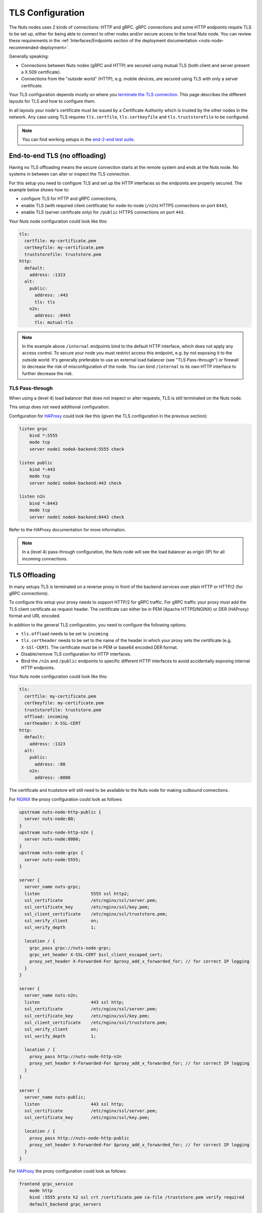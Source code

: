 .. _tls-configuration:

TLS Configuration
#################

The Nuts nodes uses 2 kinds of connections: HTTP and gRPC. gRPC connections and some HTTP endpoints require TLS to be set up,
either for being able to connect to other nodes and/or secure access to the local Nuts node.
You can review these requirements in the :ref:`Interfaces/Endpoints section of the deployment documentation <nuts-node-recommended-deployment>`.

Generally speaking:

* Connections between Nuts nodes (gRPC and HTTP) are secured using mutual TLS (both client and server present a X.509 certificate).
* Connections from the "outside world" (HTTP), e.g. mobile devices, are secured using TLS with only a server certificate.

Your TLS configuration depends mostly on where you `terminate the TLS connection <https://en.wikipedia.org/wiki/TLS_termination_proxy>`_.
This page describes the different layouts for TLS and how to configure them.

In all layouts your node's certificate must be issued by a Certificate Authority which is trusted by the other nodes in the network.
Any case using TLS requires ``tls.certfile``, ``tls.certkeyfile`` and ``tls.truststorefile`` to be configured.

.. note::

    You can find working setups in the `end-2-end test suite <https://github.com/nuts-foundation/nuts-go-e2e-test>`_.

End-to-end TLS (no offloading)
******************************

Having no TLS offloading means the secure connection starts at the remote system and ends at the Nuts node.
No systems in between can alter or inspect the TLS connection.

.. raw:: html
    :file: ../../_static/images/diagrams/network infrastructure layouts-Direct-WAN-Connection.svg

For this setup you need to configure TLS and set up the HTTP interfaces so the endpoints are properly secured.
The example below shows how to:

* configure TLS for HTTP and gRPC connections,
* enable TLS (with required client certificate) for node-to-node (``/n2n``) HTTPS connections on port ``8443``,
* enable TLS (server certificate only) for ``/public`` HTTPS connections on port ``443``.

Your Nuts node configuration could look like this:

.. code-block:: yaml

    tls:
      certfile: my-certificate.pem
      certkeyfile: my-certificate.pem
      truststorefile: truststore.pem
    http:
      default:
        address: :1323
      alt:
        public:
          address: :443
          tls: tls
        n2n:
          address: :8443
          tls: mutual-tls

.. note::

    In the example above ``/internal`` endpoints bind to the default HTTP interface, which does not apply any access control.
    To secure your node you must restrict access this endpoint, e.g. by not exposing it to the outside world.
    It's generally preferable to use an external load balancer (see "TLS Pass-through") or firewall to decrease the risk of misconfiguration of the node.
    You can bind ``/internal`` to its own HTTP interface to further decrease the risk.

TLS Pass-through
^^^^^^^^^^^^^^^^

When using a (level 4) load balancer that does not inspect or alter requests, TLS is still terminated on the Nuts node.

.. raw:: html
    :file: ../../_static/images/diagrams/network infrastructure layouts-TLS-Pass-through.svg

This setup does not need additional configuration.

Configuration for `HAProxy <https://www.haproxy.com/>`_ could look like this (given the TLS configuration in the previous section):

.. code-block::

    listen grpc
        bind *:5555
        mode tcp
        server node1 nodeA-backend:5555 check

    listen public
        bind *:443
        mode tcp
        server node1 nodeA-backend:443 check

    listen n2n
        bind *:8443
        mode tcp
        server node1 nodeA-backend:8443 check


Refer to the HAProxy documentation for more information.

.. note::

    In a (level 4) pass-through configuration, the Nuts node will see the load balancer as origin (IP) for all incoming connections.

TLS Offloading
**************

In many setups TLS is terminated on a reverse proxy in front of the backend services over plain HTTP or HTTP/2 (for gRPC connections).

.. raw:: html
    :file: ../../_static/images/diagrams/network infrastructure layouts-TLS-Offloading.svg

To configure this setup your proxy needs to support HTTP/2 for gRPC traffic.
For gRPC traffic your proxy must add the TLS client certificate as request header.
The certificate can either be in PEM (Apache HTTPD/NGINX) or DER (HAProxy) format and URL encoded.

In addition to the general TLS configuration, you need to configure the following options:

* ``tls.offload`` needs to be set to ``incoming``
* ``tls.certheader`` needs to be set to the name of the header in which your proxy sets the certificate (e.g. ``X-SSl-CERT``).
  The certificate must be in PEM or base64 encoded DER format.
* Disable/remove TLS configuration for HTTP interfaces.
* Bind the ``/n2n`` and ``/public`` endpoints to specific different HTTP interfaces to avoid accidentally exposing internal HTTP endpoints.

Your Nuts node configuration could look like this:

.. code-block:: yaml

    tls:
      certfile: my-certificate.pem
      certkeyfile: my-certificate.pem
      truststorefile: truststore.pem
      offload: incoming
      certheader: X-SSL-CERT
    http:
      default:
        address: :1323
      alt:
        public:
          address: :80
        n2n:
          address: :8080

The certificate and truststore will still need to be available to the Nuts node for making outbound connections.

For `NGINX <https://www.nginx.com/>`_ the proxy configuration could look as follows:

.. code-block::

    upstream nuts-node-http-public {
      server nuts-node:80;
    }
    upstream nuts-node-http-n2n {
      server nuts-node:8080;
    }
    upstream nuts-node-grpc {
      server nuts-node:5555;
    }

    server {
      server_name nuts-grpc;
      listen                    5555 ssl http2;
      ssl_certificate           /etc/nginx/ssl/server.pem;
      ssl_certificate_key       /etc/nginx/ssl/key.pem;
      ssl_client_certificate    /etc/nginx/ssl/truststore.pem;
      ssl_verify_client         on;
      ssl_verify_depth          1;

      location / {
        grpc_pass grpc://nuts-node-grpc;
        grpc_set_header X-SSL-CERT $ssl_client_escaped_cert;
        proxy_set_header X-Forwarded-For $proxy_add_x_forwarded_for; // for correct IP logging
      }
    }

    server {
      server_name nuts-n2n;
      listen                    443 ssl http;
      ssl_certificate           /etc/nginx/ssl/server.pem;
      ssl_certificate_key       /etc/nginx/ssl/key.pem;
      ssl_client_certificate    /etc/nginx/ssl/truststore.pem;
      ssl_verify_client         on;
      ssl_verify_depth          1;

      location / {
        proxy_pass http://nuts-node-http-n2n
        proxy_set_header X-Forwarded-For $proxy_add_x_forwarded_for; // for correct IP logging
      }
    }

    server {
      server_name nuts-public;
      listen                    443 ssl http;
      ssl_certificate           /etc/nginx/ssl/server.pem;
      ssl_certificate_key       /etc/nginx/ssl/key.pem;

      location / {
        proxy_pass http://nuts-node-http-public
        proxy_set_header X-Forwarded-For $proxy_add_x_forwarded_for; // for correct IP logging
      }
    }

For `HAProxy <https://www.haproxy.com/>`_ the proxy configuration could look as follows:

.. code-block::

    frontend grpc_service
        mode http
        bind :5555 proto h2 ssl crt /certificate.pem ca-file /truststore.pem verify required
        default_backend grpc_servers

    backend grpc_servers
        mode http
        option forwardfor  # for correct IP logging
        http-request set-header X-SSL-CERT %{+Q}[ssl_c_der,base64]
        server node1 nuts_node:5555 check proto h2

No TLS
******

You can disable TLS by setting ``network.enabletls`` to ``false``, but this feature is **only** meant for development/demo purposes.
It should never be used in a production environment. If you disable TLS, you can only connect to nodes that have disabled TLS as well.
